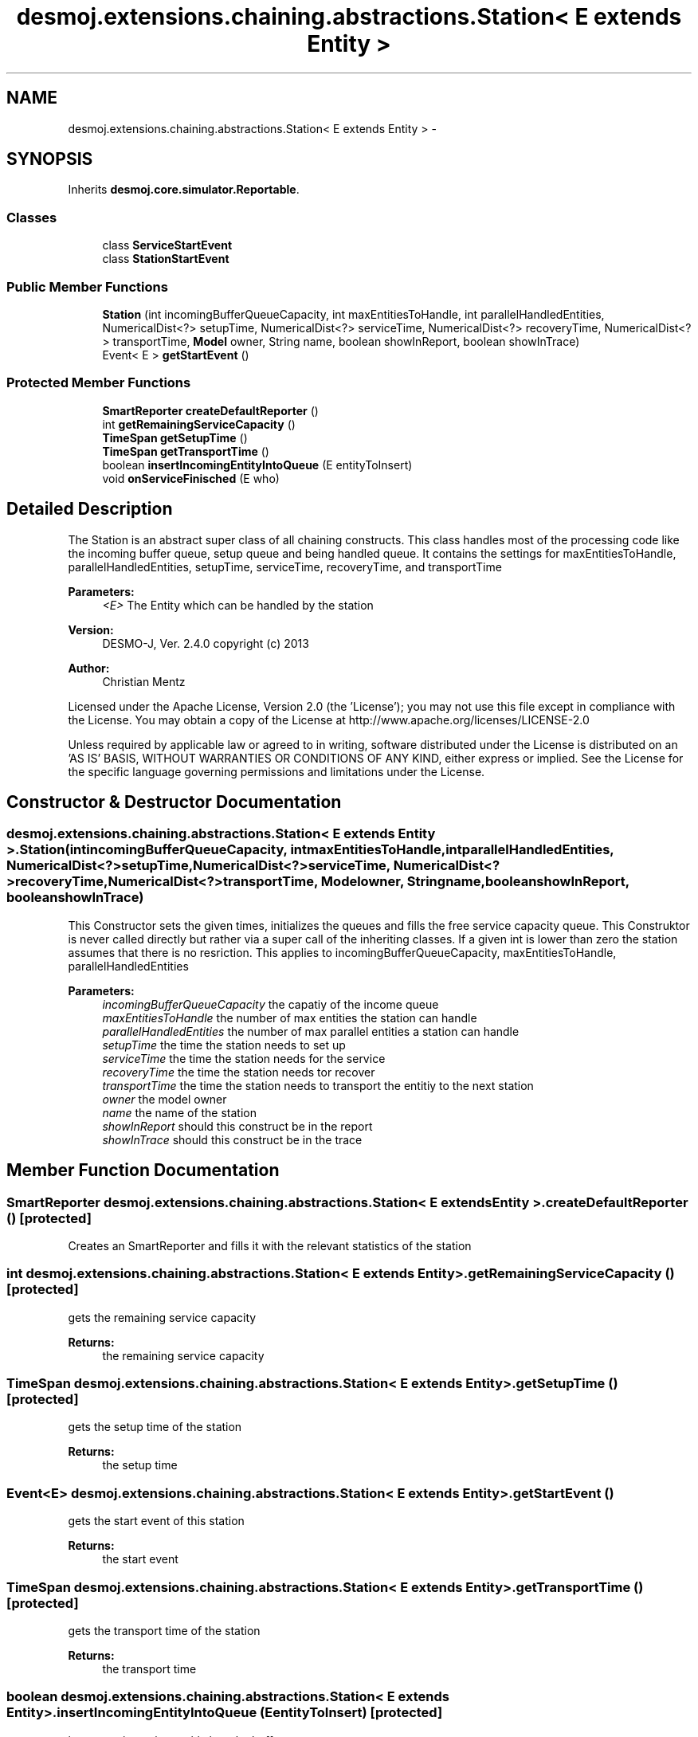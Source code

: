 .TH "desmoj.extensions.chaining.abstractions.Station< E extends Entity >" 3 "Wed Dec 4 2013" "Version 1.0" "Desmo-J" \" -*- nroff -*-
.ad l
.nh
.SH NAME
desmoj.extensions.chaining.abstractions.Station< E extends Entity > \- 
.SH SYNOPSIS
.br
.PP
.PP
Inherits \fBdesmoj\&.core\&.simulator\&.Reportable\fP\&.
.SS "Classes"

.in +1c
.ti -1c
.RI "class \fBServiceStartEvent\fP"
.br
.ti -1c
.RI "class \fBStationStartEvent\fP"
.br
.in -1c
.SS "Public Member Functions"

.in +1c
.ti -1c
.RI "\fBStation\fP (int incomingBufferQueueCapacity, int maxEntitiesToHandle, int parallelHandledEntities, NumericalDist<?> setupTime, NumericalDist<?> serviceTime, NumericalDist<?> recoveryTime, NumericalDist<?> transportTime, \fBModel\fP owner, String name, boolean showInReport, boolean showInTrace)"
.br
.ti -1c
.RI "Event< E > \fBgetStartEvent\fP ()"
.br
.in -1c
.SS "Protected Member Functions"

.in +1c
.ti -1c
.RI "\fBSmartReporter\fP \fBcreateDefaultReporter\fP ()"
.br
.ti -1c
.RI "int \fBgetRemainingServiceCapacity\fP ()"
.br
.ti -1c
.RI "\fBTimeSpan\fP \fBgetSetupTime\fP ()"
.br
.ti -1c
.RI "\fBTimeSpan\fP \fBgetTransportTime\fP ()"
.br
.ti -1c
.RI "boolean \fBinsertIncomingEntityIntoQueue\fP (E entityToInsert)"
.br
.ti -1c
.RI "void \fBonServiceFinisched\fP (E who)"
.br
.in -1c
.SH "Detailed Description"
.PP 
The Station is an abstract super class of all chaining constructs\&. This class handles most of the processing code like the incoming buffer queue, setup queue and being handled queue\&. It contains the settings for maxEntitiesToHandle, parallelHandledEntities, setupTime, serviceTime, recoveryTime, and transportTime
.PP
\fBParameters:\fP
.RS 4
\fI<E>\fP The Entity which can be handled by the station
.RE
.PP
\fBVersion:\fP
.RS 4
DESMO-J, Ver\&. 2\&.4\&.0 copyright (c) 2013 
.RE
.PP
\fBAuthor:\fP
.RS 4
Christian Mentz
.RE
.PP
Licensed under the Apache License, Version 2\&.0 (the 'License'); you may not use this file except in compliance with the License\&. You may obtain a copy of the License at http://www.apache.org/licenses/LICENSE-2.0
.PP
Unless required by applicable law or agreed to in writing, software distributed under the License is distributed on an 'AS IS' BASIS, WITHOUT WARRANTIES OR CONDITIONS OF ANY KIND, either express or implied\&. See the License for the specific language governing permissions and limitations under the License\&. 
.SH "Constructor & Destructor Documentation"
.PP 
.SS "desmoj\&.extensions\&.chaining\&.abstractions\&.Station< E extends \fBEntity\fP >\&.Station (intincomingBufferQueueCapacity, intmaxEntitiesToHandle, intparallelHandledEntities, NumericalDist<?>setupTime, NumericalDist<?>serviceTime, NumericalDist<?>recoveryTime, NumericalDist<?>transportTime, \fBModel\fPowner, Stringname, booleanshowInReport, booleanshowInTrace)"
This Constructor sets the given times, initializes the queues and fills the free service capacity queue\&. This Construktor is never called directly but rather via a super call of the inheriting classes\&. If a given int is lower than zero the station assumes that there is no resriction\&. This applies to incomingBufferQueueCapacity, maxEntitiesToHandle, parallelHandledEntities
.PP
\fBParameters:\fP
.RS 4
\fIincomingBufferQueueCapacity\fP the capatiy of the income queue 
.br
\fImaxEntitiesToHandle\fP the number of max entities the station can handle 
.br
\fIparallelHandledEntities\fP the number of max parallel entities a station can handle 
.br
\fIsetupTime\fP the time the station needs to set up 
.br
\fIserviceTime\fP the time the station needs for the service 
.br
\fIrecoveryTime\fP the time the station needs tor recover 
.br
\fItransportTime\fP the time the station needs to transport the entitiy to the next station 
.br
\fIowner\fP the model owner 
.br
\fIname\fP the name of the station 
.br
\fIshowInReport\fP should this construct be in the report 
.br
\fIshowInTrace\fP should this construct be in the trace 
.RE
.PP

.SH "Member Function Documentation"
.PP 
.SS "\fBSmartReporter\fP desmoj\&.extensions\&.chaining\&.abstractions\&.Station< E extends \fBEntity\fP >\&.createDefaultReporter ()\fC [protected]\fP"
Creates an SmartReporter and fills it with the relevant statistics of the station 
.SS "int desmoj\&.extensions\&.chaining\&.abstractions\&.Station< E extends \fBEntity\fP >\&.getRemainingServiceCapacity ()\fC [protected]\fP"
gets the remaining service capacity
.PP
\fBReturns:\fP
.RS 4
the remaining service capacity 
.RE
.PP

.SS "\fBTimeSpan\fP desmoj\&.extensions\&.chaining\&.abstractions\&.Station< E extends \fBEntity\fP >\&.getSetupTime ()\fC [protected]\fP"
gets the setup time of the station
.PP
\fBReturns:\fP
.RS 4
the setup time 
.RE
.PP

.SS "Event<E> desmoj\&.extensions\&.chaining\&.abstractions\&.Station< E extends \fBEntity\fP >\&.getStartEvent ()"
gets the start event of this station
.PP
\fBReturns:\fP
.RS 4
the start event 
.RE
.PP

.SS "\fBTimeSpan\fP desmoj\&.extensions\&.chaining\&.abstractions\&.Station< E extends \fBEntity\fP >\&.getTransportTime ()\fC [protected]\fP"
gets the transport time of the station
.PP
\fBReturns:\fP
.RS 4
the transport time 
.RE
.PP

.SS "boolean desmoj\&.extensions\&.chaining\&.abstractions\&.Station< E extends \fBEntity\fP >\&.insertIncomingEntityIntoQueue (EentityToInsert)\fC [protected]\fP"
inserts an incoming entitiy into the buffer queue
.PP
\fBParameters:\fP
.RS 4
\fIentityToInsert\fP the entitiy to be inserted 
.RE
.PP
\fBReturns:\fP
.RS 4
true if the entitiy is inserted succsessfully 
.RE
.PP

.SS "void desmoj\&.extensions\&.chaining\&.abstractions\&.Station< E extends \fBEntity\fP >\&.onServiceFinisched (Ewho)\fC [protected]\fP"
this method can be overridden by an inherited class
.PP
\fBParameters:\fP
.RS 4
\fIwho\fP the entitiy of the scheduled event 
.RE
.PP


.SH "Author"
.PP 
Generated automatically by Doxygen for Desmo-J from the source code\&.
